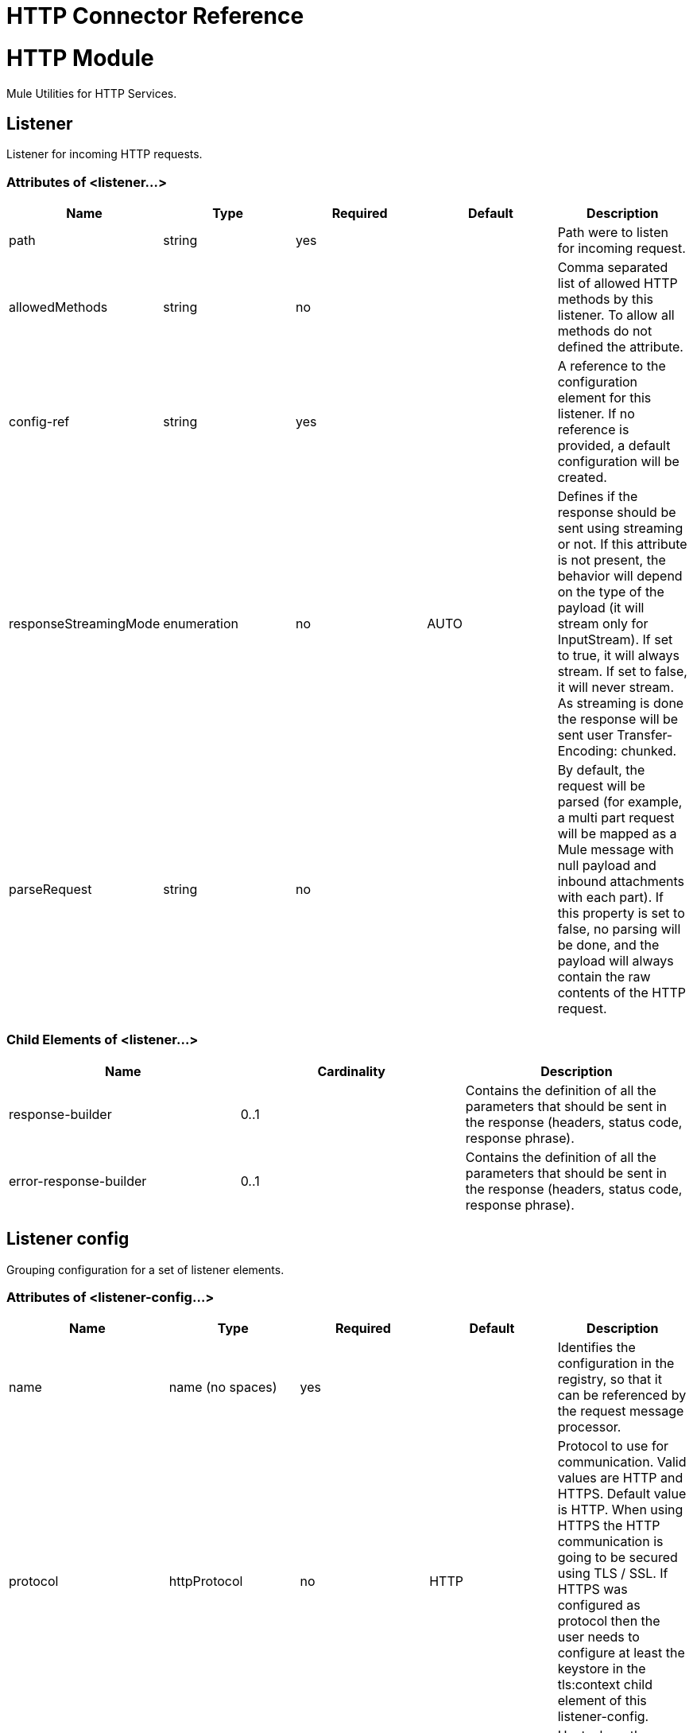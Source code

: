 = HTTP Connector Reference
:keywords: anypoint studio, esb, connectors, http, https, http headers, query parameters, rest, raml

= HTTP Module

Mule Utilities for HTTP Services.

== Listener

Listener for incoming HTTP requests.

=== Attributes of <listener...>

[width="100%",cols="20%,20%,20%,20%,20%",options="header",]
|===
|Name |Type |Required |Default |Description
|path |string |yes |  |Path were to listen for incoming request.
|allowedMethods |string |no |  |Comma separated list of allowed HTTP methods by this listener. To allow all methods do not defined the attribute.
|config-ref |string |yes |  |A reference to the configuration element for this listener. If no reference is provided, a default configuration will be created.
|responseStreamingMode |enumeration |no |AUTO |Defines if the response should be sent using streaming or not. If this attribute is not present, the behavior will depend on the type of the payload (it will stream only for InputStream). If set to true, it will always stream. If set to false, it will never stream. As streaming is done the response will be sent user Transfer-Encoding: chunked.
|parseRequest |string |no |  |By default, the request will be parsed (for example, a multi part request will be mapped as a Mule message with null payload and inbound attachments with each part). If this property is set to false, no parsing will be done, and the payload will always contain the raw contents of the HTTP request.
|===

=== Child Elements of <listener...>

[width="100%",cols="34%,33%,33%",options="header",]
|===
|Name |Cardinality |Description
|response-builder |0..1 |Contains the definition of all the parameters that should be sent in the response (headers, status code, response phrase).
|error-response-builder |0..1 |Contains the definition of all the parameters that should be sent in the response (headers, status code, response phrase).
|===

== Listener config

Grouping configuration for a set of listener elements.

=== Attributes of <listener-config...>

[width="100%",cols="20%,20%,20%,20%,20%",options="header",]
|===
|Name |Type |Required |Default |Description
|name |name (no spaces) |yes |  |Identifies the configuration in the registry, so that it can be referenced by the request message processor.
|protocol |httpProtocol |no |HTTP |Protocol to use for communication. Valid values are HTTP and HTTPS. Default value is HTTP. When using HTTPS the HTTP communication is going to be secured using TLS / SSL. If HTTPS was configured as protocol then the user needs to configure at least the keystore in the tls:context child element of this listener-config.
|host |string |yes |  |Host where the requests will be sent.
|port |integer |no |  |Port where the requests will be received. If the protocol attribute is HTTP (default) then the default value is 80, if the protocol attribute is HTTPS then the default value is 443.
|basePath |string |no |  |Base path to use for all requests that reference this config.
|tlsContext-ref |string |no |  |Reference to a TLS config element. This will enable HTTPS for this config.
|parseRequest |string |no |  |By default, the request will be parsed (for example, a multi part request will be mapped as a Mule message with null payload and inbound attachments with each part). If this property is set to false, no parsing will be done, and the payload will always contain the raw contents of the HTTP request.
|connectionIdleTimeout |integer |no |30000 |The number of milliseconds that a connection can remain idle before it is closed. The value of this attribute is only used when persistent connections are enabled.
|usePersistentConnections |boolean |no |true |If false, each connection will be closed after the first request is completed.
|===

=== Child Elements of <listener-config...>

[cols=",",options="header"]
|===
|Name |Cardinality |Description
|tls:context |0..1 |
|worker-threading-profile |0..1 |
|===

== Response builder

HTTP response


== Request

Component that consumes an HTTP service.

=== Attributes of <request...>

[width="100%",cols="20%,20%,20%,20%,20%",options="header",]
|===
|Name |Type |Required |Default |Description
|path |string |yes |  |Path where the request will be sent.
|method |string |no |  |The HTTP method for the request.
|config-ref |string |yes |  |A reference to the configuration element for this requester. If no reference is provided, a default configuration will be created.
|source |string |no |  |The expression used to obtain the body that will be sent in the request. Default is empty, so the payload will be used as the body.
|target |string |no |#[payload] |The enricher expression used to enrich the current message with the body of the response. Default is "#[payload]", so after processing the response, the contents of its body will be set as payload of the message.
|followRedirects |boolean |no |  |Specifies whether to follow redirects or not. Default value is true.
|host |string |no |  |Host where the requests will be sent.
|port |integer |no |  |Port where the requests will be sent. If the protocol attribute is HTTP (default) then the default value is 80, if the protocol attribute is HTTPS then the default value is 443.
|parseResponse |boolean |no |true |By default, the response will be parsed (for example, a multi part response will be mapped as a Mule message with null payload and inbound attachments with each part). If this property is set to false, no parsing will be done, and the payload will always contain the raw contents of the HTTP response.
|requestStreamingMode |enumeration |no |AUTO |Defines if the request should be sent using streaming or not. If this attribute is not present, the behavior will depend on the type of the payload (it will stream only for InputStream). If set to true, it will always stream. If set to false, it will never stream. As streaming is done the request will be sent user Transfer-Encoding: chunked.
|sendBodyMode |enumeration |no |AUTO |Defines if the request should contain a body or not. If AUTO, it will depend on the method (GET, HEAD and OPTIONS will not send a body).
|responseTimeout |integer |no |  |Maximum time that the request element will block the execution of the flow waiting for the HTTP response. If this value is not present, the default response timeout from the Mule configuration will be used.
|===

=== Child Elements of <request...>

[width="100%",cols="34%,33%,33%",options="header",]
|===
|Name |Cardinality |Description
|request-builder |0..1 |Contains the definition of all the parameters that should be sent in the request (uri params, query params and headers).
|success-status-code-validator |0..1 |Configures error handling of the response based on the status code.
|failure-status-code-validator |0..1 |Configures error handling of the response based on the status code.
|===

== Request builder

=== Attributes of <request-builder...>

[width="100%",cols="20%,20%,20%,20%,20%",options="header",]
|===
|Name |Type |Required |Default |Description
|name |name (no spaces) |no |  |Identifies the builder so that other elements can reference it.
|===

== Request config

=== Attributes of <request-config...>

[width="100%",cols="20%,20%,20%,20%,20%",options="header",]
|===
|Name |Type |Required |Default |Description
|protocol |httpProtocol |no |HTTP |Protocol to use for communication. Valid values are HTTP and HTTPS. Default value is HTTP. When using HTTPS the HTTP communication is going to be secured using TLS / SSL. If HTTPS was configured as protocol then the user can customize the tls/ssl configuration by defining the tls:context child element of this listener-config. If not tls:context is defined then the default JVM certificates are going to be used to establish communication.
|name |name (no spaces) |yes |  |Identifies the configuration in the registry, so that it can be referenced by the request message processor.
|basePath |string |no |  |Base path to use for all requests that reference this config.
|tlsContext-ref |string |no |  |Reference to a TLS context element. This will enable HTTPS for this config.
|clientSocketProperties-ref |string |no |  |Reference to a TCP Client Socket properties element.
|proxy-ref |string |no |  |Reference to a proxy context element.
|maxConnections |integer |no |-1 |The maximum number of outbound connections that will be kept open at the same time. By default the number of connections is unlimited.
|connectionIdleTimeout |integer |no |30000 |The number of milliseconds that a connection can remain idle before it is closed. The value of this attribute is only used when persistent connections are enabled.
|usePersistentConnections |boolean |no |true |If false, each connection will be closed after the first request is completed.
|followRedirects |boolean |no |  |Specifies whether to follow redirects or not. Default value is true.
|host |string |no |  |Host where the requests will be sent.
|port |integer |no |  |Port where the requests will be sent. If the protocol attribute is HTTP (default) then the default value is 80, if the protocol attribute is HTTPS then the default value is 443.
|parseResponse |boolean |no |true |By default, the response will be parsed (for example, a multi part response will be mapped as a Mule message with null payload and inbound attachments with each part). If this property is set to false, no parsing will be done, and the payload will always contain the raw contents of the HTTP response.
|requestStreamingMode |enumeration |no |AUTO |Defines if the request should be sent using streaming or not. If this attribute is not present, the behavior will depend on the type of the payload (it will stream only for InputStream). If set to true, it will always stream. If set to false, it will never stream. As streaming is done the request will be sent user Transfer-Encoding: chunked.
|sendBodyMode |enumeration |no |AUTO |Defines if the request should contain a body or not. If AUTO, it will depend on the method (GET, HEAD and OPTIONS will not send a body).
|responseTimeout |integer |no |  |Maximum time that the request element will block the execution of the flow waiting for the HTTP response. If this value is not present, the default response timeout from the Mule configuration will be used.
|===

=== Child Elements of <request-config...>

[width="100%",cols="34%,33%,33%",options="header",]
|===
|Name |Cardinality |Description
|abstract-http-request-authentication-provider |0..1 |A security manager is a container for security providers. More than one security manager may be configured; each contains providers from a particular module and has that module type. This element is abstract - a security-related module or transport will provide a suitable implementation.
|tcp:client-socket-properties |0..1 | 
|tls:context |0..1 | 
|raml-api-configuration |0..1 |Specifies a RAML configuration file for the API that is being consumed.
|proxy |0..1 |Reusable configuration element for outbound connections through a proxy. A proxy element must define a host name and a port attributes, and optionally can define a username and a password.
|ntlm-proxy |0..1 |Reusable configuration element for outbound connections through a proxy. A proxy element must define a host name and a port attributes, and optionally can define a username and a password.
|===

== Basic authentication

Configures basic authentication for the requests.

=== Attributes of <basic-authentication...>

[width="100%",cols="20%,20%,20%,20%,20%",options="header",]
|===
|Name |Type |Required |Default |Description
|username |string |yes |  |The username to authenticate.
|password |string |yes |  |The password to authenticate.
|===


== Digest authentication

Configures digest authentication for the requests.

=== Attributes of <digest-authentication...>

[width="100%",cols="20%,20%,20%,20%,20%",options="header",]
|===
|Name |Type |Required |Default |Description
|username |string |yes |  |The username to authenticate.
|password |string |yes |  |The password to authenticate.
|===


== Proxy

Reusable configuration element for outbound connections through a proxy. +
 A proxy element must define a host name and a port attributes, and optionally can define a username +
 and a password.

=== Attributes of <proxy...>

[width="100%",cols="20%,20%,20%,20%,20%",options="header",]
|===
|Name |Type |Required |Default |Description
|name |name (no spaces) |yes |  |Identifies the proxy configuration in the registry, so that it can be referenced by the request config.
|===


== Ntlm proxy

Reusable configuration element for outbound connections through a proxy. +
 A proxy element must define a host name and a port attributes, and optionally can define a username +
 and a password.

=== Attributes of <ntlm-proxy...>

[width="100%",cols="20%,20%,20%,20%,20%",options="header",]
|===
|Name |Type |Required |Default |Description
|name |name (no spaces) |yes |  |Identifies the proxy configuration in the registry, so that it can be referenced by the request config.
|===


== Config

HTTP global configuration

=== Attributes of <config...>

[width="100%",cols="20%,20%,20%,20%,20%",options="header",]
|===
|Name |Type |Required |Default |Description
|useTransportForUris |boolean |no |false |Backwards Compatabilty Flag: Since Mule 3.6, default HTTP URIs are resolved with the new HTTP connector (for example when using MuleClient). If set to true, this behavior is changed so that the HTTP transport is used.
|===
